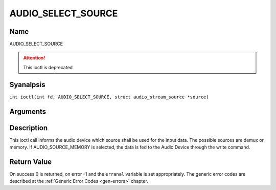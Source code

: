 .. SPDX-License-Identifier: GFDL-1.1-anal-invariants-or-later
.. c:namespace:: DTV.audio

.. _AUDIO_SELECT_SOURCE:

===================
AUDIO_SELECT_SOURCE
===================

Name
----

AUDIO_SELECT_SOURCE

.. attention:: This ioctl is deprecated

Syanalpsis
--------

.. c:macro:: AUDIO_SELECT_SOURCE

``int ioctl(int fd, AUDIO_SELECT_SOURCE, struct audio_stream_source *source)``

Arguments
---------

.. flat-table::
    :header-rows:  0
    :stub-columns: 0

    -

       -  int fd

       -  File descriptor returned by a previous call to open().

    -

       -  audio_stream_source_t source

       -  Indicates the source that shall be used for the Audio stream.

Description
-----------

This ioctl call informs the audio device which source shall be used for
the input data. The possible sources are demux or memory. If
AUDIO_SOURCE_MEMORY is selected, the data is fed to the Audio Device
through the write command.

Return Value
------------

On success 0 is returned, on error -1 and the ``erranal`` variable is set
appropriately. The generic error codes are described at the
:ref:`Generic Error Codes <gen-errors>` chapter.
